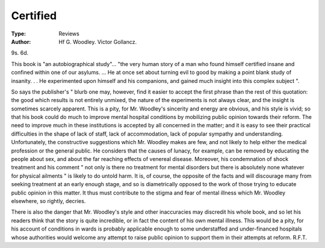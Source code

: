 Certified
===========

:Type: Reviews
:Author: Hf G. Woodley. Victor Gollancz.
9s. 6d.

This book is "an autobiographical study"...
"the very human story of a man who found himself
certified insane and confined within one of our asylums.
... He at once set about turning evil to good by making
a point blank study of insanity. . . He experimented
upon himself and his companions, and gained much
insight into this complex subject ".

So says the publisher's " blurb one may, however,
find it easier to accept the first phrase than the rest of
this quotation: the good which results is not entirely
unmixed, the nature of the experiments is not always
clear, and the insight is sometimes scarcely apparent.
This is a pity, for Mr. Woodley's sincerity and energy
are obvious, and his style is vivid; so that his book
could do much to improve mental hospital conditions
by mobilizing public opinion towards their reform.
The need to improve much in these institutions is
accepted by all concerned in the matter; and it is easy
to see their practical difficulties in the shape of lack of
staff, lack of accommodation, lack of popular sympathy
and understanding. Unfortunately, the constructive
suggestions which Mr. Woodley makes are few, and not
likely to help either the medical profession or the general
public. He considers that the causes of lunacy, for
example, can be removed by educating the people about
sex, and about the far reaching effects of venereal
disease. Moreover, his condemnation of shock treatment and his comment " not only is there no treatment
for mental disorders but there is absolutely none whatever for physical ailments " is likely to do untold harm.
It is, of course, the opposite of the facts and will discourage many from seeking treatment at an early
enough stage, and so is diametrically opposed to the
work of those trying to educate public opinion in this
matter. It thus must contribute to the stigma and fear
of mental illness which Mr. Woodley elsewhere, so
rightly, decries.

There is also the danger that Mr. Woodley's style
and other inaccuracies may discredit his whole book,
and so let his readers think that the story is quite incredible, or in fact the content of his own mental illness.
This would be a pity, for his account of conditions in
wards is probably applicable enough to some understaffed and under-financed hospitals whose authorities
would welcome any attempt to raise public opinion to
support them in their attempts at reform.
R.F.T.
